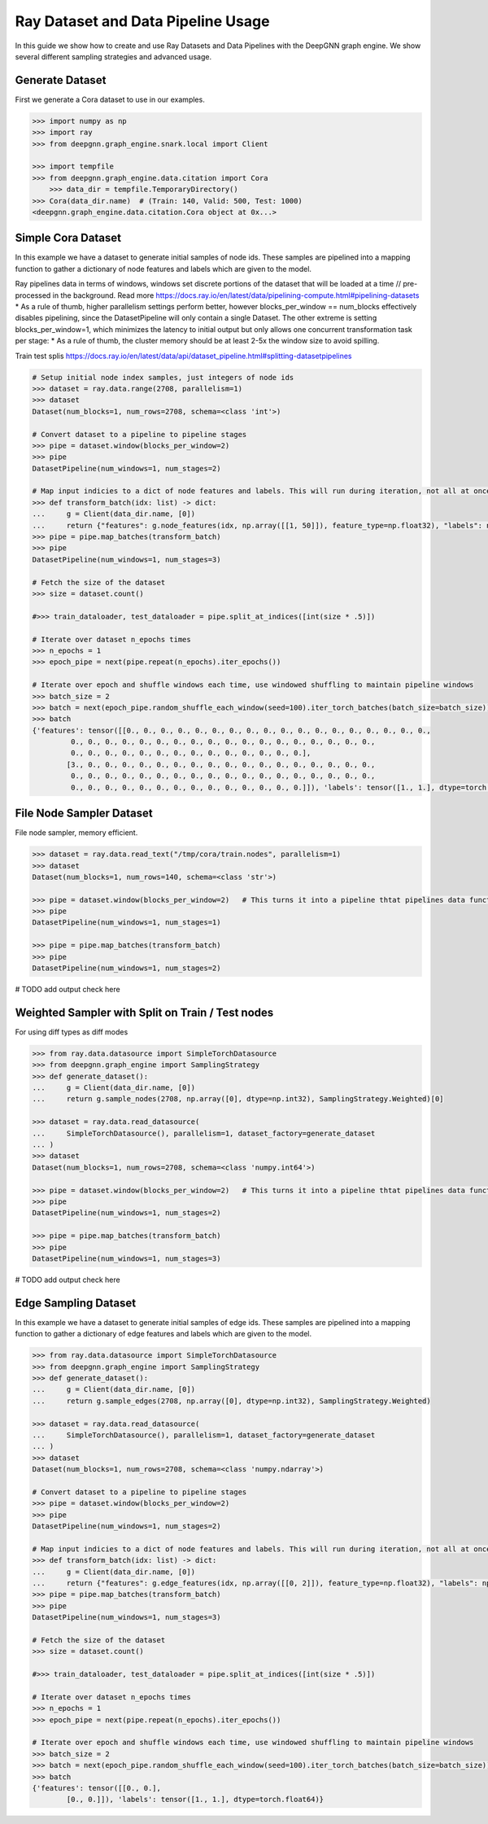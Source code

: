 ***********************************
Ray Dataset and Data Pipeline Usage
***********************************

In this guide we show how to create and use Ray Datasets and Data Pipelines with the DeepGNN graph engine.
We show several different sampling strategies and advanced usage.

Generate Dataset
================

First we generate a Cora dataset to use in our examples.

.. code-block:: python

    >>> import numpy as np
    >>> import ray
    >>> from deepgnn.graph_engine.snark.local import Client

    >>> import tempfile
    >>> from deepgnn.graph_engine.data.citation import Cora
	>>> data_dir = tempfile.TemporaryDirectory()
    >>> Cora(data_dir.name)  # (Train: 140, Valid: 500, Test: 1000)
    <deepgnn.graph_engine.data.citation.Cora object at 0x...>

Simple Cora Dataset
================


In this example we have a dataset to generate initial samples of node ids.
These samples are pipelined into a mapping function to gather a dictionary of
node features and labels which are given to the model.

Ray pipelines data in terms of windows, windows set discrete portions of the dataset that will be loaded at a time // pre-processed in the background. Read more https://docs.ray.io/en/latest/data/pipelining-compute.html#pipelining-datasets
* As a rule of thumb, higher parallelism settings perform better, however blocks_per_window == num_blocks effectively disables pipelining, since the DatasetPipeline will only contain a single Dataset.
The other extreme is setting blocks_per_window=1, which minimizes the latency to initial output but only allows one concurrent transformation task per stage:
* As a rule of thumb, the cluster memory should be at least 2-5x the window size to avoid spilling.

Train test splis
https://docs.ray.io/en/latest/data/api/dataset_pipeline.html#splitting-datasetpipelines

.. code-block:: python

    # Setup initial node index samples, just integers of node ids
    >>> dataset = ray.data.range(2708, parallelism=1)
    >>> dataset
    Dataset(num_blocks=1, num_rows=2708, schema=<class 'int'>)

    # Convert dataset to a pipeline to pipeline stages
    >>> pipe = dataset.window(blocks_per_window=2)
    >>> pipe
    DatasetPipeline(num_windows=1, num_stages=2)

    # Map input indicies to a dict of node features and labels. This will run during iteration, not all at once.
    >>> def transform_batch(idx: list) -> dict:
    ...     g = Client(data_dir.name, [0])
    ...     return {"features": g.node_features(idx, np.array([[1, 50]]), feature_type=np.float32), "labels": np.ones((len(idx)))}
    >>> pipe = pipe.map_batches(transform_batch)
    >>> pipe
    DatasetPipeline(num_windows=1, num_stages=3)

    # Fetch the size of the dataset
    >>> size = dataset.count()

    #>>> train_dataloader, test_dataloader = pipe.split_at_indices([int(size * .5)])

    # Iterate over dataset n_epochs times
    >>> n_epochs = 1
    >>> epoch_pipe = next(pipe.repeat(n_epochs).iter_epochs())

    # Iterate over epoch and shuffle windows each time, use windowed shuffling to maintain pipeline windows
    >>> batch_size = 2
    >>> batch = next(epoch_pipe.random_shuffle_each_window(seed=100).iter_torch_batches(batch_size=batch_size))
    >>> batch
    {'features': tensor([[0., 0., 0., 0., 0., 0., 0., 0., 0., 0., 0., 0., 0., 0., 0., 0., 0., 0.,
             0., 0., 0., 0., 0., 0., 0., 0., 0., 0., 0., 0., 0., 0., 0., 0., 0., 0.,
             0., 0., 0., 0., 0., 0., 0., 0., 0., 0., 0., 0., 0., 0.],
            [3., 0., 0., 0., 0., 0., 0., 0., 0., 0., 0., 0., 0., 0., 0., 0., 0., 0.,
             0., 0., 0., 0., 0., 0., 0., 0., 0., 0., 0., 0., 0., 0., 0., 0., 0., 0.,
             0., 0., 0., 0., 0., 0., 0., 0., 0., 0., 0., 0., 0., 0.]]), 'labels': tensor([1., 1.], dtype=torch.float64)}

File Node Sampler Dataset
================

File node sampler, memory efficient.

.. code-block:: python

    >>> dataset = ray.data.read_text("/tmp/cora/train.nodes", parallelism=1)
    >>> dataset
    Dataset(num_blocks=1, num_rows=140, schema=<class 'str'>)

    >>> pipe = dataset.window(blocks_per_window=2)   # This turns it into a pipeline thtat pipelines data functions instead of all at once, window is piopeline unit. block is parralelism unit.
    >>> pipe
    DatasetPipeline(num_windows=1, num_stages=1)

    >>> pipe = pipe.map_batches(transform_batch)
    >>> pipe
    DatasetPipeline(num_windows=1, num_stages=2)

# TODO add output check here

Weighted Sampler with Split on Train / Test nodes
================

For using diff types as diff modes

.. code-block:: python

    >>> from ray.data.datasource import SimpleTorchDatasource
    >>> from deepgnn.graph_engine import SamplingStrategy
    >>> def generate_dataset():
    ...     g = Client(data_dir.name, [0])
    ...     return g.sample_nodes(2708, np.array([0], dtype=np.int32), SamplingStrategy.Weighted)[0]

    >>> dataset = ray.data.read_datasource(
    ...     SimpleTorchDatasource(), parallelism=1, dataset_factory=generate_dataset
    ... )
    >>> dataset
    Dataset(num_blocks=1, num_rows=2708, schema=<class 'numpy.int64'>)

    >>> pipe = dataset.window(blocks_per_window=2)   # This turns it into a pipeline thtat pipelines data functions instead of all at once, window is piopeline unit. block is parralelism unit.
    >>> pipe
    DatasetPipeline(num_windows=1, num_stages=2)

    >>> pipe = pipe.map_batches(transform_batch)
    >>> pipe
    DatasetPipeline(num_windows=1, num_stages=3)

# TODO add output check here

Edge Sampling Dataset
=====================

In this example we have a dataset to generate initial samples of edge ids.
These samples are pipelined into a mapping function to gather a dictionary of
edge features and labels which are given to the model.

.. code-block:: python

    >>> from ray.data.datasource import SimpleTorchDatasource
    >>> from deepgnn.graph_engine import SamplingStrategy
    >>> def generate_dataset():
    ...     g = Client(data_dir.name, [0])
    ...     return g.sample_edges(2708, np.array([0], dtype=np.int32), SamplingStrategy.Weighted)

    >>> dataset = ray.data.read_datasource(
    ...     SimpleTorchDatasource(), parallelism=1, dataset_factory=generate_dataset
    ... )
    >>> dataset
    Dataset(num_blocks=1, num_rows=2708, schema=<class 'numpy.ndarray'>)

    # Convert dataset to a pipeline to pipeline stages
    >>> pipe = dataset.window(blocks_per_window=2)
    >>> pipe
    DatasetPipeline(num_windows=1, num_stages=2)

    # Map input indicies to a dict of node features and labels. This will run during iteration, not all at once.
    >>> def transform_batch(idx: list) -> dict:
    ...     g = Client(data_dir.name, [0])
    ...     return {"features": g.edge_features(idx, np.array([[0, 2]]), feature_type=np.float32), "labels": np.ones((len(idx)))}
    >>> pipe = pipe.map_batches(transform_batch)
    >>> pipe
    DatasetPipeline(num_windows=1, num_stages=3)

    # Fetch the size of the dataset
    >>> size = dataset.count()

    #>>> train_dataloader, test_dataloader = pipe.split_at_indices([int(size * .5)])

    # Iterate over dataset n_epochs times
    >>> n_epochs = 1
    >>> epoch_pipe = next(pipe.repeat(n_epochs).iter_epochs())

    # Iterate over epoch and shuffle windows each time, use windowed shuffling to maintain pipeline windows
    >>> batch_size = 2
    >>> batch = next(epoch_pipe.random_shuffle_each_window(seed=100).iter_torch_batches(batch_size=batch_size))
    >>> batch
    {'features': tensor([[0., 0.],
            [0., 0.]]), 'labels': tensor([1., 1.], dtype=torch.float64)}
